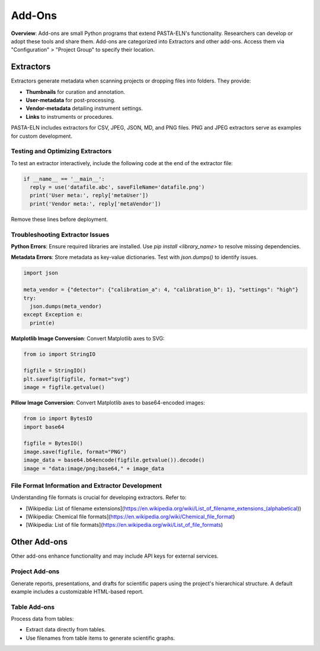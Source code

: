 .. _addons:

Add-Ons
=======

.. raw:: html

   <div class="three-columns">
      <a href="index.html" class="back-button" style="flex: 1; height: 25px;"><b>&larr; Back</b></a>
      <div style="flex: 12;">
         <h2>Add-Ons</h2>
      </div>
   </div>

**Overview**: Add-ons are small Python programs that extend PASTA-ELN's functionality. Researchers can develop or adopt these tools and share them. Add-ons are categorized into Extractors and other add-ons. Access them via "Configuration" > "Project Group" to specify their location.

Extractors
----------

Extractors generate metadata when scanning projects or dropping files into folders. They provide:

* **Thumbnails** for curation and annotation.
* **User-metadata** for post-processing.
* **Vendor-metadata** detailing instrument settings.
* **Links** to instruments or procedures.

PASTA-ELN includes extractors for CSV, JPEG, JSON, MD, and PNG files. PNG and JPEG extractors serve as examples for custom development.

Testing and Optimizing Extractors
^^^^^^^^^^^^^^^^^^^^^^^^^^^^^^^^^

To test an extractor interactively, include the following code at the end of the extractor file:

.. code-block:: python

  if __name__ == '__main__':
    reply = use('datafile.abc', saveFileName='datafile.png')
    print('User meta:', reply['metaUser'])
    print('Vendor meta:', reply['metaVendor'])

Remove these lines before deployment.

Troubleshooting Extractor Issues
^^^^^^^^^^^^^^^^^^^^^^^^^^^^^^^^

**Python Errors**: Ensure required libraries are installed. Use `pip install <library_name>` to resolve missing dependencies.

**Metadata Errors**: Store metadata as key-value dictionaries. Test with `json.dumps()` to identify issues.

.. code-block:: python

  import json

  meta_vendor = {"detector": {"calibration_a": 4, "calibration_b": 1}, "settings": "high"}
  try:
    json.dumps(meta_vendor)
  except Exception e:
    print(e)

**Matplotlib Image Conversion**: Convert Matplotlib axes to SVG:

.. code-block:: python

  from io import StringIO

  figfile = StringIO()
  plt.savefig(figfile, format="svg")
  image = figfile.getvalue()

**Pillow Image Conversion**: Convert Matplotlib axes to base64-encoded images:

.. code-block:: python

  from io import BytesIO
  import base64

  figfile = BytesIO()
  image.save(figfile, format="PNG")
  image_data = base64.b64encode(figfile.getvalue()).decode()
  image = "data:image/png;base64," + image_data

File Format Information and Extractor Development
^^^^^^^^^^^^^^^^^^^^^^^^^^^^^^^^^^^^^^^^^^^^^^^^^

Understanding file formats is crucial for developing extractors. Refer to:

* [Wikipedia: List of filename extensions](https://en.wikipedia.org/wiki/List_of_filename_extensions_(alphabetical))
* [Wikipedia: Chemical file formats](https://en.wikipedia.org/wiki/Chemical_file_format)
* [Wikipedia: List of file formats](https://en.wikipedia.org/wiki/List_of_file_formats)

.. raw:: html

   <a href="index.html" class="back-button" style="flex: 1; height: 25px;"><b>&larr; Back</b></a>

Other Add-ons
-------------

Other add-ons enhance functionality and may include API keys for external services.

Project Add-ons
^^^^^^^^^^^^^^^

Generate reports, presentations, and drafts for scientific papers using the project's hierarchical structure. A default example includes a customizable HTML-based report.

Table Add-ons
^^^^^^^^^^^^^

Process data from tables:

* Extract data directly from tables.
* Use filenames from table items to generate scientific graphs.

.. raw:: html

   <a href="index.html" class="back-button" style="flex: 1; height: 25px;"><b>&larr; Back</b></a>
